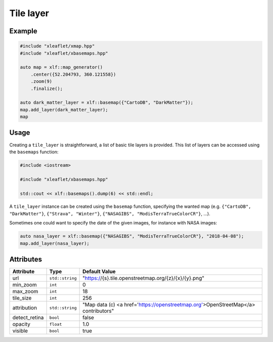 .. Copyright (c) 2018, Johan Mabille, Sylvain Corlay, Wolf Vollprecht and Martin Renou

   Distributed under the terms of the BSD 3-Clause License.

   The full license is in the file LICENSE, distributed with this software.

.. raw:: html
    :file: embed_widgets/tile_layer.html

Tile layer
==========

Example
-------

.. code::

    #include "xleaflet/xmap.hpp"
    #include "xleaflet/xbasemaps.hpp"

    auto map = xlf::map_generator()
        .center({52.204793, 360.121558})
        .zoom(9)
        .finalize();

    auto dark_matter_layer = xlf::basemap({"CartoDB", "DarkMatter"});
    map.add_layer(dark_matter_layer);
    map

.. raw:: html

    <script type="application/vnd.jupyter.widget-view+json">
    {
        "model_id": "9a95fa8590fc4911a0145cfa5111b2d2",
        "version_major": 2,
        "version_minor": 0
    }
    </script>

Usage
-----

Creating a ``tile_layer`` is straightforward, a list of basic tile layers is provided.
This list of layers can be accessed using the ``basemaps`` function:

.. code::

    #include <iostream>

    #include "xleaflet/xbasemaps.hpp"

    std::cout << xlf::basemaps().dump(6) << std::endl;

A ``tile_layer`` instance can be created using the ``basemap`` function, specifying the wanted map
(e.g. ``{"CartoDB", "DarkMatter"}``, ``{"Strava", "Winter"}``, ``{"NASAGIBS", "ModisTerraTrueColorCR"}``, ...).

Sometimes one could want to specify the date of the given images, for instance with NASA images:

.. code::

    auto nasa_layer = xlf::basemap({"NASAGIBS", "ModisTerraTrueColorCR"}, "2018-04-08");
    map.add_layer(nasa_layer);

Attributes
----------

=====================   ===============    ===================================================================================
Attribute               Type               Default Value
=====================   ===============    ===================================================================================
url                     ``std::string``    "https://{s}.tile.openstreetmap.org/{z}/{x}/{y}.png"
min_zoom                ``int``            0
max_zoom                ``int``            18
tile_size               ``int``            256
attribution             ``std::string``    "Map data (c) <a href=\'https://openstreetmap.org\'>OpenStreetMap</a> contributors"
detect_retina           ``bool``           false
opacity                 ``float``          1.0
visible                 ``bool``           true
=====================   ===============    ===================================================================================
